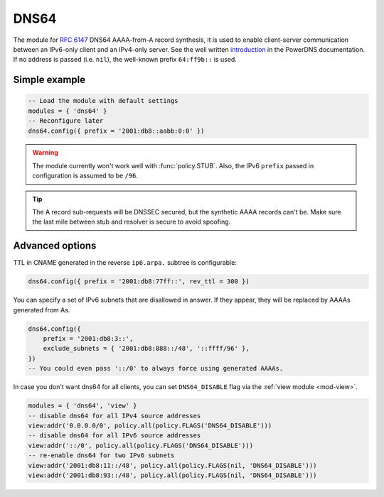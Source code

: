 .. SPDX-License-Identifier: GPL-3.0-or-later

.. _mod-dns64:

DNS64
=====

The module for :rfc:`6147` DNS64 AAAA-from-A record synthesis, it is used to enable client-server communication between an IPv6-only client and an IPv4-only server. See the well written `introduction`_ in the PowerDNS documentation.
If no address is passed (i.e. ``nil``), the well-known prefix ``64:ff9b::`` is used.

.. _introduction: https://doc.powerdns.com/md/recursor/dns64

Simple example
--------------

.. code-block:: lua

	-- Load the module with default settings
	modules = { 'dns64' }
	-- Reconfigure later
	dns64.config({ prefix = '2001:db8::aabb:0:0' })

.. warning:: The module currently won't work well with :func:`policy.STUB`.
   Also, the IPv6 ``prefix`` passed in configuration is assumed to be ``/96``.

.. tip:: The A record sub-requests will be DNSSEC secured, but the synthetic AAAA records can't be. Make sure the last mile between stub and resolver is secure to avoid spoofing.


Advanced options
----------------

TTL in CNAME generated in the reverse ``ip6.arpa.`` subtree is configurable:

.. code-block:: lua

   dns64.config({ prefix = '2001:db8:77ff::', rev_ttl = 300 })

You can specify a set of IPv6 subnets that are disallowed in answer.
If they appear, they will be replaced by AAAAs generated from As.

.. code-block:: lua

   dns64.config({
       prefix = '2001:db8:3::',
       exclude_subnets = { '2001:db8:888::/48', '::ffff/96' },
   })
   -- You could even pass '::/0' to always force using generated AAAAs.

In case you don't want dns64 for all clients,
you can set ``DNS64_DISABLE`` flag via the :ref:`view module <mod-view>`.

.. code-block:: lua

    modules = { 'dns64', 'view' }
    -- disable dns64 for all IPv4 source addresses
    view:addr('0.0.0.0/0', policy.all(policy.FLAGS('DNS64_DISABLE')))
    -- disable dns64 for all IPv6 source addresses
    view:addr('::/0', policy.all(policy.FLAGS('DNS64_DISABLE')))
    -- re-enable dns64 for two IPv6 subnets
    view:addr('2001:db8:11::/48', policy.all(policy.FLAGS(nil, 'DNS64_DISABLE')))
    view:addr('2001:db8:93::/48', policy.all(policy.FLAGS(nil, 'DNS64_DISABLE')))

